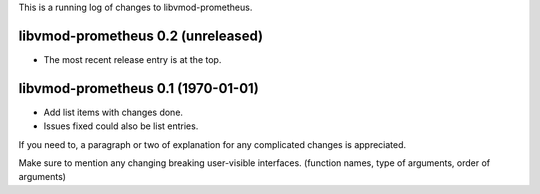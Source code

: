 This is a running log of changes to libvmod-prometheus.

libvmod-prometheus 0.2 (unreleased)
--------------------------------

* The most recent release entry is at the top.

libvmod-prometheus 0.1 (1970-01-01)
--------------------------------

* Add list items with changes done.
* Issues fixed could also be list entries.

If you need to, a paragraph or two of explanation for any complicated changes
is appreciated.

Make sure to mention any changing breaking user-visible interfaces. (function
names, type of arguments, order of arguments)


